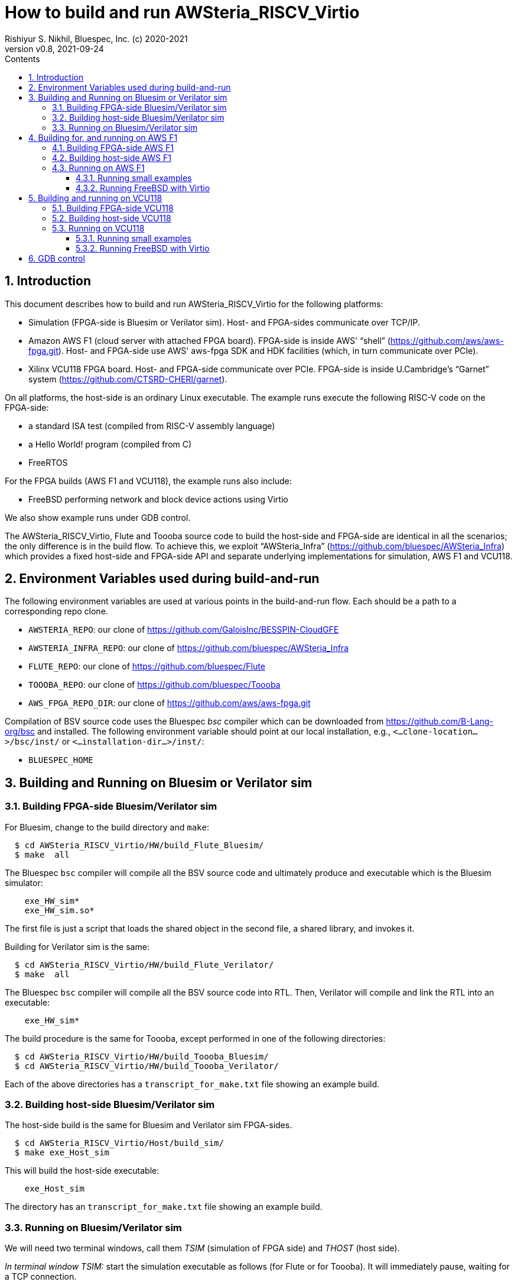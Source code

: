 = How to build and run AWSteria_RISCV_Virtio
Rishiyur S. Nikhil, Bluespec, Inc. (c) 2020-2021
:revnumber: v0.8
:revdate: 2021-09-24
:sectnums:
:toc:
:toclevels: 5
:toc: left
:toc-title: Contents
:description: How to build and run AWSteria_RISCV_Virtio in simulation, on Amazon AWS F1 and Xilinx VCU118
:keywords: AWSteria, BSV, Flute, Toooba, Virtio
:data-uri:

// SECTION ================================================================
== Introduction

This document describes how to build and run AWSteria_RISCV_Virtio for
the following platforms:

*  Simulation (FPGA-side is Bluesim or Verilator sim).  Host- and FPGA-sides communicate over TCP/IP.

* Amazon AWS F1 (cloud server with attached FPGA board).  FPGA-side is
    inside AWS' "`shell`" (https://github.com/aws/aws-fpga.git[]).
    Host- and FPGA-side use AWS' aws-fpga SDK and HDK facilities
    (which, in turn communicate over PCIe).

* Xilinx VCU118 FPGA board. Host- and FPGA-side communicate over
    PCIe. FPGA-side is inside U.Cambridge's "`Garnet`" system
    (https://github.com/CTSRD-CHERI/garnet[]).

On all platforms, the host-side is an ordinary Linux executable.  The
example runs execute the following RISC-V code on the FPGA-side:

* a standard ISA test (compiled from RISC-V assembly language)
* a Hello World! program (compiled from C)
* FreeRTOS

For the FPGA builds (AWS F1 and VCU118), the example runs also include:

* FreeBSD performing network and block device actions using Virtio

We also show example runs under GDB control.

The AWSteria_RISCV_Virtio, Flute and Toooba source code to build the
host-side and FPGA-side are identical in all the scenarios; the only
difference is in the build flow.  To achieve this, we exploit
"`AWSteria_Infra`" (https://github.com/bluespec/AWSteria_Infra[])
which provides a fixed host-side and FPGA-side API and separate
underlying implementations for simulation, AWS F1 and VCU118.

// SECTION ================================================================
== Environment Variables used during build-and-run

The following environment variables are used at various points in the
build-and-run flow. Each should be a path to a corresponding repo clone.

* `AWSTERIA_REPO`: our clone of https://github.com/GaloisInc/BESSPIN-CloudGFE[]
* `AWSTERIA_INFRA_REPO`: our clone of https://github.com/bluespec/AWSteria_Infra[]
* `FLUTE_REPO`: our clone of https://github.com/bluespec/Flute[]
* `TOOOBA_REPO`: our clone of https://github.com/bluespec/Toooba[]
* `AWS_FPGA_REPO_DIR`: our clone of https://github.com/aws/aws-fpga.git[]

Compilation of BSV source code uses the Bluespec _bsc_ compiler which
can be downloaded from https://github.com/B-Lang-org/bsc[] and
installed.  The following environment variable should point at our
local installation, e.g., `<...clone-location...>/bsc/inst/` or
`<...installation-dir...>/inst/`:

* `BLUESPEC_HOME`

// SECTION ================================================================
== Building and Running on Bluesim or Verilator sim

// SUBSECTION ----------------------------------------------------------------
=== Building FPGA-side Bluesim/Verilator sim

For Bluesim, change to the build directory and `make`:
----
  $ cd AWSteria_RISCV_Virtio/HW/build_Flute_Bluesim/
  $ make  all
----
The Bluespec `bsc` compiler will compile all the BSV source code and
ultimately produce and executable which is the Bluesim simulator:
----
    exe_HW_sim*
    exe_HW_sim.so*
----
The first file is just a script that loads the shared object in the
second file, a shared library, and invokes it.

Building for Verilator sim is the same:
----
  $ cd AWSteria_RISCV_Virtio/HW/build_Flute_Verilator/
  $ make  all
----
The Bluespec `bsc` compiler will compile all the BSV source code into
RTL. Then, Verilator will compile and link the RTL into an executable:
----
    exe_HW_sim*
----

The build procedure is the same for Toooba, except performed in one of
the following directories:
----
  $ cd AWSteria_RISCV_Virtio/HW/build_Toooba_Bluesim/
  $ cd AWSteria_RISCV_Virtio/HW/build_Toooba_Verilator/
----

Each of the above directories has a `transcript_for_make.txt` file
showing an example build.

// SUBSECTION ----------------------------------------------------------------
=== Building host-side Bluesim/Verilator sim

The host-side build is the same for Bluesim and Verilator sim FPGA-sides.

----
  $ cd AWSteria_RISCV_Virtio/Host/build_sim/
  $ make exe_Host_sim
----
This will build the host-side executable:
----
    exe_Host_sim
----

The directory has an `transcript_for_make.txt` file showing an example
build.


// SUBSECTION ----------------------------------------------------------------
=== Running on Bluesim/Verilator sim

We will need two terminal windows, call them _TSIM_ (simulation of
FPGA side) and _THOST_ (host side).

_In terminal window TSIM:_ start the simulation executable as follows (for Flute or for Toooba).
It will immediately pause, waiting for a TCP connection.
----
  $ cd  AWSteria_RISCV_Virtio/HW/build_Flute_Bluesim
  $ ./exe_HW_sim
  ...
  Awaiting remote host connection on tcp port 30000 ...
----
or
----
  $ cd  AWSteria_RISCV_Virtio/HW/build_Toooba_Bluesim
  $ ./exe_HW_sim
  ...
  Awaiting remote host connection on tcp port 30000 ...
----

_In terminal window THOST:_ start the host-side executable, providing
it a memhex32 file with the program image.  Example:
----
  $ cd  AWSteria_RISCV_Virtio/Host/build_sim
  $ ./exe_Host_sim --memhex32  ../../Tests/rv64-hello.memhex32
----
`rv64-hello.memhex32` has the binary RISC-V instructions obtained by
compiling the standard "`Hello World!`" C program.

It will connect to the simulation executable running in TSIM using the
TCP socket, and then both will run concurrently.

Transcripts of this example run may be found at:
----
    AWSteria_RISCV_Virtio/Host/build_sim/transcript_for_run.txt
    AWSteria_RISCV_Virtio/HW/build_Flute_Bluesim/transcript_for_sim.txt
    AWSteria_RISCV_Virtio/HW/build_Flute_Verilator/transcript_for_sim.txt
----
for the host-side and FPGA-side, respectively.

Similarly, we can try running again with one of the other memhex32
files in the `Tests/` directory:

----
    rv64ui-p-add.memhex32
    rv64ui-p-ld.memhex32
    rv64ui-v-add.memhex32
    rv64-cat.memhex32
    freertos1000.elf.memhex32
----
The first three are standard ISA tests. testing the `add` and `ld`
instructions. The `-v-` test does it in a virtual memory setting.

`cat` is the standard Unix command, echoing stdin to stdout.  After
startup, it will pause for input (in THOST).  Anything you type will
be sent by the host-side into the UART on FPGA-side, read by the `cat`
program running on the RISC-V CPU, echoed back to the UART, which is
communicated back to host-side and displayed on THOST.

The final example is the FreeRTOS operating system.

// SECTION ================================================================
== Building for, and running on AWS F1

Note: building can be done on non-AWS F1 machines, provided we have
the `aws-fpga` HDK and Vivado installed.

// SUBSECTION ----------------------------------------------------------------
=== Building FPGA-side AWS F1

An example transcript of the initial `make` steps below is in:

----
    AWSteria_RISCV_Virtio/HW/build_Flute_AWSF1/transcript_for_make.txt
----

An example transcript of the DCP and AFI build steps is in:

----
    AWSteria_RISCV_Virtio/HW/build_Flute_AWSF1/transcript_for_DCP_AFI_build.txt
----

(these are both aws-fpga HDK steps and described in detail in aws-fpga
documentation).

The build procedure is documented in the README of
https://github.com/bluespec/AWSteria_Infra[].  There, the procedure is
described for that repository's `TestApp` application. Here, the
procedure is the same, except we start in one of these directories:

----
    $(AWSTERIA_REPO)/HW/build_Flute_AWSF1/
    $(AWSTERIA_REPO)/HW/build_Toooba_AWSF1/
----

Briefly, `make compile` will compile all the BSV source code to
Verilog, and `make for_AWSF1_HDK` will create and populate a directory
`cl_AWSteria_RISCV` that is ready for the aws-fpga HDK flow.

We perform a step to "`create a DCP`" (Design Checkpoint).  This must
be done on a machine where aws-fpga has been installed
(https://github.com/aws/aws-fpga.git[]), and where we have sourced the
`hdk_setup.sh` file in that repo.  Briefly (for Flute),

----
  $ cd  cl_AWSteria_RISCV/
  $ export CL_DIR=$(pwd)
  $ cd build/scripts
  $ ./aws_build_dcp_from_cl.sh  -ignore_memory_requirement
----

This starts Vivado in the background to synthesize
AWSteria_RISCV_Virtio RTL into a DCP containing a partial bitfile.

Because we did not mention any `clock_recipe` command-line argument,
it will use the default clock recipe A0, which clocks the whole design
at 125 MHz.  Toooba will not meet timing at this speed; it needs a
slower clock recipe.  Amongst AWS' standard clock recipes, the next
slower one is A2, substantially slower at 16.67 MHz:

----
  $ ./aws_build_dcp_from_cl.sh  -ignore_memory_requirement  -clock_recipe A2
----

Toooba will probably synthesize faster (25-40 MHz) but that needs
setting up custom clock recipes.

The process (for Flute) takes about 4 hours running in an “FPGA
Developer” AMI on an Amazon z1d.2xlarge instance.  Progress can be
monitored by watching the log files whose names contain their creation
timestamp, e.g.,

----
    21_09_08-023754.nohup.out
    21_09_08-023754.vivado.log
----

When the log files report successful completion by Vivado, we can
check if synthesis met timing by examining:

----
    cl_AWSteria_RISCV/build/reports/21_09_08-023754.timing_summary_route_design.rpt
----

On successful synthesis, it will create a tar file:

----
    cl_AWSteria_RISCV/build/checkpoints/to_aws/21_09_08-023754.Developer_CL.tar
----

The final FPGA-side build step is to upload this tar file to an AWS S3
bucket, and to request AWS to create an AFI (Amazon AWS FPGA image).

----
  $ aws s3 cp  cl_AWSteria_RISCV/build/checkpoints/to_aws/21_09_08-023754.Developer_CL.tar \
      s3://my_bucket/my_folder/
  $ aws ec2 create-fpga-image \
      --region us-west-2 \
      --name AWSteria_RISCV_Virtio \
      --description "AWSteria RISCV Virtio" \
      --input-storage-location Bucket=my_bucket,Key=my_folder/21_09_08-023754.Developer_CL.tar \
      --logs-storage-location Bucket=my_bucket,Key=my_folder
----

The command will submit it to the cloud, and immediately print
output that looks like this:
----
    {
        "FpgaImageId": "afi-0fced9721a34d8d99",
        "FpgaImageGlobalId": "agfi-0cb465a4e98968670"
    }
----
_We must save this AFI ID and AGFI ID for future reference; they are
the handles by which we refer to our FPGA-side build._

AFI creation takes about 1 hour.  We can monitor progress using the
following command using the AFI ID:

----
  $ aws ec2 describe-fpga-images --fpga-image-ids  afi-0fced9721a34d8d99
----

This will show a JSON/YAML output with a "`State`" field that is
initially "`pending`" and will change to "`available`" when the AFI is
ready,

// SUBSECTION ----------------------------------------------------------------
=== Building host-side AWS F1

Simply `make` in the `Host/build_AWSF1` directory to create the executable:
----
  $ cd AWSteria_RISCV_Virtio/Host/build_AWSF1
  $ make  exe_Host_AWSF1
----

An example transcript is in:
----
    AWSteria_RISCV_Virtio/Host/build_AWSF1/log_for_make.txt
----

// SUBSECTION ----------------------------------------------------------------
=== Running on AWS F1

Transcripts of example runs are in:

----
    AWSteria_RISCV_Virtio/Host/build_AWSF1/transcript_AWSteria_Flute_Virtio_run_small.txt
    AWSteria_RISCV_Virtio/Host/build_AWSF1/transcript_AWSteria_Flute_Virtio_run_FreeBSD.txt
----

We must be on an AWS F1 instance (with attached FPGA).  The examples
shown here were run on an f1.2xlarge instance running “FPGA Developer”
AMI (Amazon Machine Instance).  This AMI runs CentOS and comes
pre-loaded with aws-fpga tooling.  We should source `sdk_setup.sh` in
the `aws-fpga` repo to set up all the tools.  Further, if necessary,
we should follow the instructions in the aws-fpga SDK to uninstall any
XOCL driver that may be present, and install the XDMA driver if not
already present.

The host-side executable has a `--help` function:
----
  $ ./exe_Host_AWSF1 --help
  Usage:  ./exe_Host_AWSF1  [args]    where args are:
    --help, -h                   Print this help message
    --elf        <foo.elf>       filename to be loaded on startup
    --memhex32   <foo.memhex32>  filename to be loaded on startup
    --gdbport    <n>             TCP port number to listen for GDB connection
    --blockdev   <foo.img>       filename for Virtio block device
    --tundev     </dev...>       device filename for Virtio network tunnel driver
----
The `gdbport` argument is only needed if controlling from GDB
(described in more detail in the simulation section).

For bare metal RISC-V codes, only the memhex32 (or elf) argument is
needed.  Even this is not needed if controlling with GDB, where GDB
will load the program code.

The `blockdev` argument is a file formatted as a block device, to be
used by Virtio.  This is optional unless the code running on the
RISC-V CPU expects to see a Virtio block device.

The `tundev` argument is file for a network tunnel driver.  This is
only for code running on the RISC-V CPU that expect to see a Virtio
network device.  Even then it is optional, in that the host-side code
will provide SLIRP networking by default instead of a tunnel device.

// SUBSUBSECTION ----------------
==== Running small examples

Examples of bare metal tests are ISA test (compiled from RISC-V
assembly language), Hello World compiled from C) and FreeRTOS.

We load our previously built AFI into the FPGA by specifying its AGFI
ID, and run our previously-built host-side executable, giving it a
memhex32 file (memory image of an ELF file) for the RISC-V program to
be run by the RISC-V CPU:

----
  $ sudo fpga-load-local-image -S 0 -I "agfi-0fe4c00a6a1530545"
  $ sudo ./exe_Host_AWSF1  --memhex32  <testcode>
----

where <testcode> is any RISC-V code.  UART output during the run is
shown on our terminal console.

Transcript `transcript_AWSteria_Flute_Virtio_run_small.txt` shows
example runs for `rv64ui-p-add.memhex32`, `rv64-hello` and
`rv64-freeRTOS`.

// SUBSUBSECTION ----------------
==== Running FreeBSD with Virtio

Transcript `transcript_AWSteria_Flute_Virtio_run_FreeBSD.txt` shows an
example run where we:

* Start the run, supplying it a `.img` file that is formatted as a
   block device, to be used as a Virtio block device, and a memhex32
   file representing the bbl loader and the FreeBSD image.
+
----
  $ sudo fpga-load-local-image -S 0 -I "agfi-0fe4c00a6a1530545"
  $ sudo ./exe_Host_AWSF1  --memhex32  <bbl_and_FreeBSD_imaage>  --blockdev <file>
----

* The CPU boots FreeBSD to multi-user mode, resulting in a login
    prompt.  During the boot, console messages are shown where it
    probes for and discovers Virtio devices (network, block, entropy).

* At the FreeBSD shell prompt, we execute some shell commands

* At the FreeBSD shell prompt, we demonstrate Virtio networking by `ssh`-ing
    to a remote machine.

* At the FreeBSD shell prompt, we demonstrate Virtio networking and
    block storage by `scp`-ing a file from to a remote machine into
    FreeBSD.  We verify that it has the correct SHA256 sum.

* Finally, we demonstrate correct persistence on the Virtio block
    device by shutting down BSD and rebooting, and rechecking SHA256
    on the file we recently `scp`-ed in.

// SECTION ================================================================
== Building and running on VCU118

_All these sub-sections to be written._


// SUBSECTION ----------------------------------------------------------------
=== Building FPGA-side VCU118

// SUBSECTION ----------------------------------------------------------------
=== Building host-side VCU118

// SUBSECTION ----------------------------------------------------------------
=== Running on VCU118

// SUBSUBSECTION ----------------
==== Running small examples

// SUBSUBSECTION ----------------
==== Running FreeBSD with Virtio

// SECTION ================================================================
== GDB control

GDB control of the RISC-V CPU in AWSteria_RISCV_Virtio works the same
way on all platforms (simulation, AWS F1, VCU118) and for both CPUs
(Flute, Toooba).  We demonstrate it here for in simulation, with the
FPGA-side containing a Flute CPU.

// ================================================================

